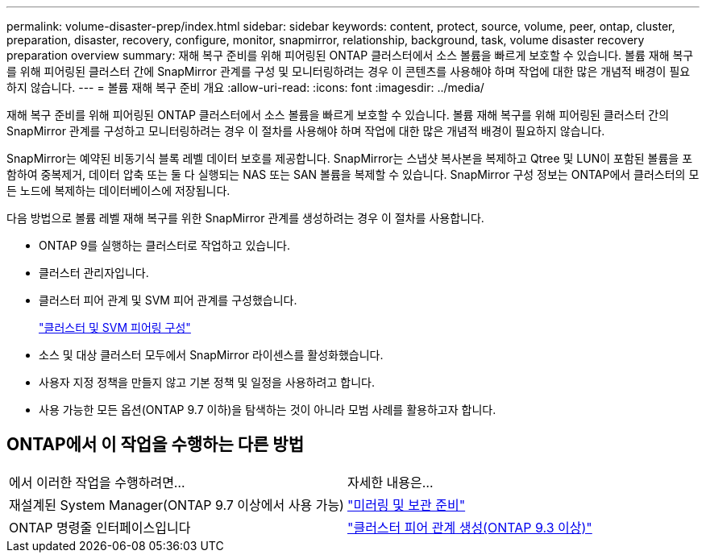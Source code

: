 ---
permalink: volume-disaster-prep/index.html 
sidebar: sidebar 
keywords: content, protect, source, volume, peer, ontap, cluster, preparation, disaster, recovery, configure, monitor, snapmirror, relationship, background, task, volume disaster recovery preparation overview 
summary: 재해 복구 준비를 위해 피어링된 ONTAP 클러스터에서 소스 볼륨을 빠르게 보호할 수 있습니다. 볼륨 재해 복구를 위해 피어링된 클러스터 간에 SnapMirror 관계를 구성 및 모니터링하려는 경우 이 콘텐츠를 사용해야 하며 작업에 대한 많은 개념적 배경이 필요하지 않습니다. 
---
= 볼륨 재해 복구 준비 개요
:allow-uri-read: 
:icons: font
:imagesdir: ../media/


[role="lead"]
재해 복구 준비를 위해 피어링된 ONTAP 클러스터에서 소스 볼륨을 빠르게 보호할 수 있습니다. 볼륨 재해 복구를 위해 피어링된 클러스터 간의 SnapMirror 관계를 구성하고 모니터링하려는 경우 이 절차를 사용해야 하며 작업에 대한 많은 개념적 배경이 필요하지 않습니다.

SnapMirror는 예약된 비동기식 블록 레벨 데이터 보호를 제공합니다. SnapMirror는 스냅샷 복사본을 복제하고 Qtree 및 LUN이 포함된 볼륨을 포함하여 중복제거, 데이터 압축 또는 둘 다 실행되는 NAS 또는 SAN 볼륨을 복제할 수 있습니다. SnapMirror 구성 정보는 ONTAP에서 클러스터의 모든 노드에 복제하는 데이터베이스에 저장됩니다.

다음 방법으로 볼륨 레벨 재해 복구를 위한 SnapMirror 관계를 생성하려는 경우 이 절차를 사용합니다.

* ONTAP 9를 실행하는 클러스터로 작업하고 있습니다.
* 클러스터 관리자입니다.
* 클러스터 피어 관계 및 SVM 피어 관계를 구성했습니다.
+
link:../peering/index.html["클러스터 및 SVM 피어링 구성"]

* 소스 및 대상 클러스터 모두에서 SnapMirror 라이센스를 활성화했습니다.
* 사용자 지정 정책을 만들지 않고 기본 정책 및 일정을 사용하려고 합니다.
* 사용 가능한 모든 옵션(ONTAP 9.7 이하)을 탐색하는 것이 아니라 모범 사례를 활용하고자 합니다.




== ONTAP에서 이 작업을 수행하는 다른 방법

|===


| 에서 이러한 작업을 수행하려면... | 자세한 내용은... 


| 재설계된 System Manager(ONTAP 9.7 이상에서 사용 가능) | link:https://docs.netapp.com/us-en/ontap/task_dp_prepare_mirror.html["미러링 및 보관 준비"^] 


| ONTAP 명령줄 인터페이스입니다 | link:https://docs.netapp.com/us-en/ontap/peering/create-cluster-relationship-93-later-task.html["클러스터 피어 관계 생성(ONTAP 9.3 이상)"^] 
|===